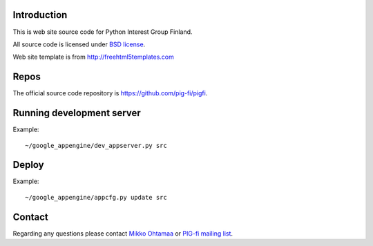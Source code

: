 Introduction
------------

This is web site source code for Python Interest Group Finland.

All source code is licensed under `BSD license <http://www.opensource.org/licenses/bsd-license.php>`_.

Web site template is from http://freehtml5templates.com

Repos
-----

The official source code repository is https://github.com/pig-fi/pigfi.

Running development server
--------------------------

Example::

    ~/google_appengine/dev_appserver.py src

Deploy
------

Example::

    ~/google_appengine/appcfg.py update src

Contact
-------

Regarding any questions please contact `Mikko Ohtamaa <mikko@mfabrik.com>`_ or
`PIG-fi mailing list <http://groups.google.com/group/pigfi>`_.
